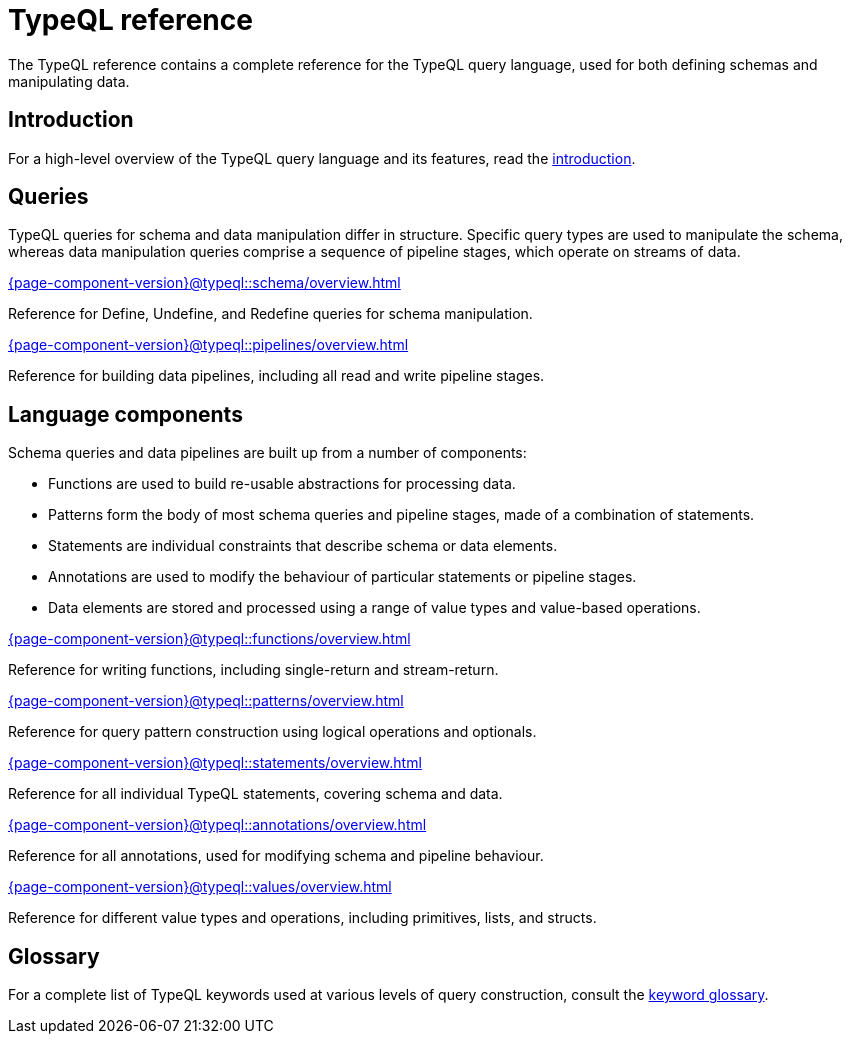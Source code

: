 = TypeQL reference
:keywords: typeql, overview
:pageTitle: TypeQL overview
:summary: A birds-eye view of TypeQL documentation.

The TypeQL reference contains a complete reference for the TypeQL query language, used for both defining schemas and manipulating data.

== Introduction

For a high-level overview of the TypeQL query language and its features, read the xref:{page-component-version}@typeql::introduction.adoc[introduction].

== Queries

TypeQL queries for schema and data manipulation differ in structure. Specific query types are used to manipulate the schema, whereas data manipulation queries comprise a sequence of pipeline stages, which operate on streams of data.

[cols-2]
--
.xref:{page-component-version}@typeql::schema/overview.adoc[]
[.clickable]
****
Reference for Define, Undefine, and Redefine queries for schema manipulation.
****

.xref:{page-component-version}@typeql::pipelines/overview.adoc[]
[.clickable]
****
Reference for building data pipelines, including all read and write pipeline stages.
****
--

== Language components

Schema queries and data pipelines are built up from a number of components:

- Functions are used to build re-usable abstractions for processing data.
- Patterns form the body of most schema queries and pipeline stages, made of a combination of statements.
- Statements are individual constraints that describe schema or data elements.
- Annotations are used to modify the behaviour of particular statements or pipeline stages.
- Data elements are stored and processed using a range of value types and value-based operations.

[cols-2]
--
.xref:{page-component-version}@typeql::functions/overview.adoc[]
[.clickable]
****
Reference for writing functions, including single-return and stream-return.
****

.xref:{page-component-version}@typeql::patterns/overview.adoc[]
[.clickable]
****
Reference for query pattern construction using logical operations and optionals.
****

.xref:{page-component-version}@typeql::statements/overview.adoc[]
[.clickable]
****
Reference for all individual TypeQL statements, covering schema and data.
****

.xref:{page-component-version}@typeql::annotations/overview.adoc[]
[.clickable]
****
Reference for all annotations, used for modifying schema and pipeline behaviour.
****

.xref:{page-component-version}@typeql::values/overview.adoc[]
[.clickable]
****
Reference for different value types and operations, including primitives, lists, and structs.
****
--

== Glossary

For a complete list of TypeQL keywords used at various levels of query construction, consult the xref:{page-component-version}@typeql::keywords.adoc[keyword glossary].
